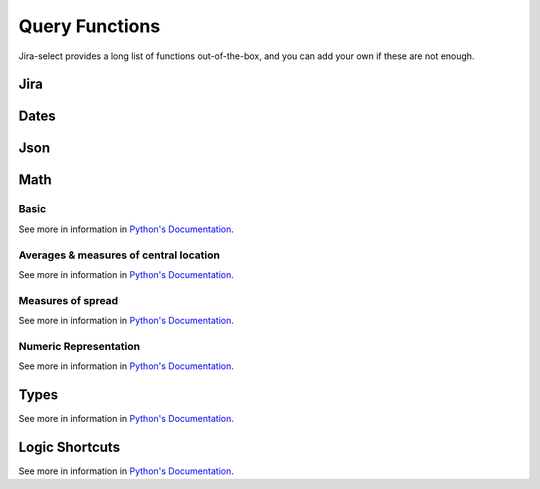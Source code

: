 Query Functions
===============

Jira-select provides a long list of functions out-of-the-box, and you can
add your own if these are not enough.

Jira
----

.. py:function:: sprint_name(sprint_blob: str) -> Optional[str]

   Shortcut for returning the name of a sprint via its ID.  Equivalent
   to calling ``sprint_details(sprint_blob).name``.

.. py:function:: sprint_details(sprint_blob: str) -> Optional[jira.resources.Sprint]

   Returns a Sprint object representing the passed-in sprint blob.

   Jira returns sprint information on an issue via strings looking something like::

      com.atlassian.greenhopper.service.sprint.Sprint@14b1c359[id=436,rapidViewId=153,state=CLOSED,name=MySprint,goal=Beep Boop,startDate=2020-03-09T21:53:07.264Z,endDate=2020-03-23T20:53:00.000Z,completeDate=2020-03-23T21:08:29.391Z,sequence=436

   This function will extract the sprint's ID number from the string and
   request the sprint's details from the Jira API, returning them to you
   as a ``jira.resources.Sprint`` object.

   Available properties include:

   * ``id``: Sprint ID number
   * ``self``: REST API URL
   * ``state``: Sprint state
   * ``name``: Sprint name
   * ``startDate``: Sprint starting date (as string)
   * ``endDate``: Sprint ending date (as string)
   * ``completeDate``: Sprint completion date (as string)
   * ``originBoardId``: The board to which this sprint belongs.


.. py:function:: field_by_name(row: Any, display_name: str) -> Optional[str]

   Returns value for field having the specified display name.

   .. note::

      You will almost certainly want to provide the parameter named ``_``
      (an underscore) as the first argument to this function.
      Jira-select provides the raw row data to functions under this variable name.

   In Jira, custom fields are usually named something like ``customfield_10024``
   which is, for most people, somewhat difficult to remember.  You can use
   this function to get the field value for a field by its display name instead
   of its ID.

   Example:

   .. code-block:: yaml

      select
        - field_by_name(_, "Story Points") as "Story Points"
      from: issues

Dates
-----

.. py:function:: parse_datetime(datetime_string: str, *args, **kwargs) -> datetime.datetime

   Parse a date string into a datetime object.

   This relies on `python-dateutil`; there are many additional options available
   that you can find documented `here <https://dateutil.readthedocs.io/en/stable/parser.html#dateutil.parser.parse>`_.

Json
----

.. py:function:: json_loads(json: str) -> Union[Dict, List]

   Parse a JSON string.

.. py:function:: json_dumps(obj: Union[Dict, List]) -> str

   Encode a dictionary or list into a JSON string.

Math
----

Basic
~~~~~

See more in information in `Python's Documentation <https://docs.python.org/3/library/functions.html>`_.

.. py:function:: abs(value: float) -> str

.. py:function:: max(*values: Any) -> Any

.. py:function:: min(*values: Any) -> Any

.. py:function:: pow(base: float, exponent: float, mod: Optional[int]) -> float

.. py:function:: round(value: float, ndigits: int = 0) -> float

.. py:function:: sum(*values: Any) -> Any

Averages & measures of central location
~~~~~~~~~~~~~~~~~~~~~~~~~~~~~~~~~~~~~~~

See more in information in `Python's Documentation <https://docs.python.org/3/library/statistics.html>`_.

.. py:function:: mean(*values: Any) -> Any

.. py:function:: fmean(*values: Any) -> float

   Requires Python 3.8

.. py:function:: geometric_mean(*values: Any) -> float

   Requires Python 3.8

.. py:function:: harmonic_mean(*values: Any) -> Any

.. py:function:: median(*values: Any) -> Any

.. py:function:: median_low(*values: Any) -> Any

.. py:function:: median_high(*values: Any) -> Any

.. py:function:: median_grouped(*values: Any, interval: int = 1) -> Any

.. py:function:: mode(*values: Any) -> Any

.. py:function:: multimode(*values: Any) -> List[Any]

.. py:function:: quantiles(*values: Any, n=4, method=Literal["exclusive", "inclusive"]) -> Iterable[Iterable[Any]]

Measures of spread
~~~~~~~~~~~~~~~~~~

See more in information in `Python's Documentation <https://docs.python.org/3/library/statistics.html>`_.

.. py:function:: pstdev(*values: Any, mu=Optional[float]) -> Any

.. py:function:: pvariance(*values: Any, mu=Optional[float]) -> Any

.. py:function:: stdev(*values: Any, xbar=Optional[float]) -> Any

.. py:function:: variance(*values: Any, xbar=Optional[float]) -> Any


Numeric Representation
~~~~~~~~~~~~~~~~~~~~~~

See more in information in `Python's Documentation <https://docs.python.org/3/library/functions.html>`_.

.. py:function:: bin(value: int) -> str

.. py:function:: hex(value: int) -> str

.. py:function:: oct(value: int) -> str

.. py:function:: ord(value: str) -> int

Types
-----

See more in information in `Python's Documentation <https://docs.python.org/3/library/functions.html>`_.

.. py:function:: bool(value: Any) -> bool

.. py:function:: int(value: Any) -> int

.. py:function:: set(value: Any) -> set

.. py:function:: str(value: Any) -> str

.. py:function:: tuple(value: Any) -> tuple


Logic Shortcuts
---------------

See more in information in `Python's Documentation <https://docs.python.org/3/library/functions.html>`_.

.. py:function:: all(iterable: List[Any]) -> bool

.. py:function:: any(iterable: List[Any]) -> bool

.. py:function:: len(iterable: List[Any]) -> int

   You might be tempted to use `count()` given how we share many
   patterns with SQL, but _this_ is what you actually want to use.

.. py:function:: range(stop: int) -> Iterable[int]
.. py:function:: range(start: int, stop: int) -> Iterable[int]
.. py:function:: range(start: int, stop: int, step: int) -> Iterable[int]

.. py:function:: reversed(iterable: List[Any]) -> Iterable[List[Any]]

.. py:function:: sorted(iterable: List[Any]) -> Iterable[List[Any]]
